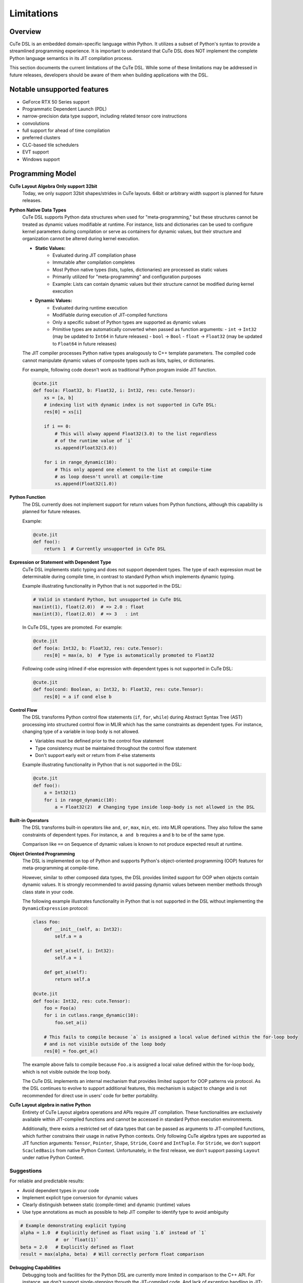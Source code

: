 .. _limitations:

Limitations
====================


Overview
---------------------
CuTe DSL is an embedded domain-specific language within Python. It utilizes a subset of Python's
syntax to provide a streamlined programming experience. It is important to understand that CuTe DSL
does NOT implement the complete Python language semantics in its JIT compilation process.

This section documents the current limitations of the CuTe DSL. While some of these limitations
may be addressed in future releases, developers should be aware of them when building applications with
the DSL.

Notable unsupported features
----------------------------

- GeForce RTX 50 Series support
- Programmatic Dependent Launch (PDL)
- narrow-precision data type support, including related tensor core instructions
- convolutions
- full support for ahead of time compilation
- preferred clusters
- CLC-based tile schedulers
- EVT support
- Windows support

Programming Model
---------------------

**CuTe Layout Algebra Only support 32bit**
    Today, we only support 32bit shapes/strides in CuTe layouts. 64bit or arbitrary 
    width support is planned for future releases.

**Python Native Data Types**
    CuTe DSL supports Python data structures when used for "meta-programming,"
    but these structures cannot be treated as dynamic values modifiable at runtime.
    For instance, lists and dictionaries can be used to configure kernel parameters
    during compilation or serve as containers for dynamic values,
    but their structure and organization cannot be altered during kernel execution.

    - **Static Values:**
        - Evaluated during JIT compilation phase
        - Immutable after compilation completes
        - Most Python native types (lists, tuples, dictionaries) are processed as static values
        - Primarily utilized for "meta-programming" and configuration purposes
        - Example: Lists can contain dynamic values but their structure cannot
          be modified during kernel execution

    - **Dynamic Values:**
        - Evaluated during runtime execution
        - Modifiable during execution of JIT-compiled functions
        - Only a specific subset of Python types are supported as dynamic values
        - Primitive types are automatically converted when passed as function arguments:
          - ``int`` → ``Int32`` (may be updated to ``Int64`` in future releases)
          - ``bool`` → ``Bool``
          - ``float`` → ``Float32`` (may be updated to ``Float64`` in future releases)

    The JIT compiler processes Python native types analogously to C++ template parameters.
    The compiled code cannot manipulate dynamic values of composite types
    such as lists, tuples, or dictionaries.

    For example, following code doesn't work as traditional Python program inside JIT function.

    .. code:: python

        @cute.jit
        def foo(a: Float32, b: Float32, i: Int32, res: cute.Tensor):
            xs = [a, b]
            # indexing list with dynamic index is not supported in CuTe DSL:
            res[0] = xs[i]

            if i == 0:
                # This will alway append Float32(3.0) to the list regardless
                # of the runtime value of `i`
                xs.append(Float32(3.0))

            for i in range_dynamic(10):
                # This only append one element to the list at compile-time
                # as loop doesn't unroll at compile-time
                xs.append(Float32(1.0))

**Python Function**
    The DSL currently does not implement support for return values from Python functions,
    although this capability is planned for future releases.

    Example:

    .. code:: python

        @cute.jit
        def foo():
            return 1  # Currently unsupported in CuTe DSL

**Expression or Statement with Dependent Type**
    CuTe DSL implements static typing and does not support dependent types.
    The type of each expression must be determinable during compile time,
    in contrast to standard Python which implements dynamic typing.

    Example illustrating functionality in Python that is not supported in the DSL:

    .. code:: python

        # Valid in standard Python, but unsupported in CuTe DSL
        max(int(1), float(2.0))  # => 2.0 : float
        max(int(3), float(2.0))  # => 3   : int

    In CuTe DSL, types are promoted. For example:

    .. code:: python

        @cute.jit
        def foo(a: Int32, b: Float32, res: cute.Tensor):
            res[0] = max(a, b)  # Type is automatically promoted to Float32

    Following code using inlined if-else expression with dependent types
    is not supported in CuTe DSL:

    .. code:: python

        @cute.jit
        def foo(cond: Boolean, a: Int32, b: Float32, res: cute.Tensor):
            res[0] = a if cond else b


**Control Flow**
    The DSL transforms Python control flow statements (``if``, ``for``, ``while``)
    during Abstract Syntax Tree (AST) processing into structured control flow in MLIR
    which has the same constraints as dependent types. For instance,
    changing type of a variable in loop body is not allowed.

    - Variables must be defined prior to the control flow statement
    - Type consistency must be maintained throughout the control flow statement
    - Don't support early exit or return from if-else statements

    Example illustrating functionality in Python that is not supported in the DSL:

    .. code:: python

        @cute.jit
        def foo():
            a = Int32(1)
            for i in range_dynamic(10):
                a = Float32(2)  # Changing type inside loop-body is not allowed in the DSL

**Built-in Operators**
    The DSL transforms built-in operators like ``and``, ``or``, ``max``, ``min``, etc.
    into MLIR operations. They also follow the same constraints of dependent types.
    For instance, ``a and b`` requires ``a`` and ``b`` to be of the same type.

    Comparison like ``==`` on Sequence of dynamic values is known to not produce
    expected result at runtime.

**Object Oriented Programming**
    The DSL is implemented on top of Python and supports Python's object-oriented programming (OOP) features
    for meta-programming at compile-time.

    However, similar to other composed data types, the DSL provides limited support for OOP when objects
    contain dynamic values. It is strongly recommended to avoid passing dynamic values between member methods
    through class state in your code.

    The following example illustrates functionality in Python that is not supported in the DSL
    without implementing the ``DynamicExpression`` protocol:

    .. code:: python

        class Foo:
            def __init__(self, a: Int32):
                self.a = a

            def set_a(self, i: Int32):
                self.a = i

            def get_a(self):
                return self.a

        @cute.jit
        def foo(a: Int32, res: cute.Tensor):
            foo = Foo(a)
            for i in cutlass.range_dynamic(10):
                foo.set_a(i)

            # This fails to compile because `a` is assigned a local value defined within the for-loop body
            # and is not visible outside of the loop body
            res[0] = foo.get_a()

    The example above fails to compile because ``Foo.a`` is assigned a local value defined within the for-loop body,
    which is not visible outside the loop body.

    The CuTe DSL implements an internal mechanism that provides limited support for OOP patterns via protocol.
    As the DSL continues to evolve to support additional features, this mechanism is subject to change
    and is not recommended for direct use in users' code for better portability.


**CuTe Layout algebra in native Python**
    Entirety of CuTe Layout algebra operations and APIs require JIT compilation. These 
    functionalities are exclusively available within JIT-compiled functions and cannot be 
    accessed in standard Python execution environments.
    
    Additionally, there exists a restricted set of data types that can be passed as arguments 
    to JIT-compiled functions, which further constrains their usage in native Python contexts. 
    Only following CuTe algebra types are supported as JIT function arguments: ``Tensor``, ``Pointer``, 
    ``Shape``, ``Stride``, ``Coord`` and ``IntTuple``. For ``Stride``, we don't support ``ScacledBasis``
    from native Python Context. Unfortunately, in the first release, we don't support 
    passing ``Layout`` under native Python Context.


Suggestions
~~~~~~~~~~~~~~~~~~~~~~~~~~~~~~~~~~~~~~~~~~~~

For reliable and predictable results:

- Avoid dependent types in your code
- Implement explicit type conversion for dynamic values
- Clearly distinguish between static (compile-time) and dynamic (runtime) values
- Use type annotations as much as possible to help JIT compiler
  to identify type to avoid ambiguity


.. code:: python

    # Example demonstrating explicit typing
    alpha = 1.0  # Explicitly defined as float using `1.0` instead of `1`
                 #  or `float(1)`
    beta = 2.0   # Explicitly defined as float
    result = max(alpha, beta)  # Will correctly perform float comparison

**Debugging Capabilities**
    Debugging tools and facilities for the Python DSL are currently more limited in comparison to the C++
    API. For instance, we don't support single-stepping through the JIT-compiled code. And lack of exception
    handling in JIT-compiled code makes it hard to debug in some cases.

**Integration with Frameworks**
    Integration with certain deep learning frameworks is in early development stages and may have
    limitations. For instance, converting frameworking tensor to cute.Tensor is known to have overhead
    with 2us~3us per tensor as we convert from general DLPack protocol which offers comptibility with
    all frameworks.

**Hashing DSL APIs and Objects**
    DSL APIs and Objects are sensitive to MLIR context, region or other contextual information which has no meaning cross
    different context. Any stateful design rely on ``__hash__`` likely misbehave with unexpected results. An example is
    ``functools.lru_cache``, which combined with ``@cute.jit``, it may cache MLIR object from one context and use in another one.


Future Improvements
---------------------

The CuTe DSL development team is actively addressing these limitations.
Upcoming releases will aim to:

- Implement support for return values from JIT compiled functions
- Improve support for built-in operators to handle more cases without dependent types
- Enhance debugging capabilities and tools
- Improve error messages with precise diagnostic information
- Extend support for additional numeric data types
- Improve performance of converting framework tensor to ``cute.Tensor`` with native support
  for different frameworks
- Offer more user friendly benchmarking methodology

Design Limitations Likely to Remain
--------------------------------------------

The primary objective of CuTe DSL is to provide a domain-specific language for expressing
complex CUDA kernels with optimal GPU performance, not to execute arbitrary Python code on GPU hardware.

The following limitations will likely remain by design:

- **Complex Data Structures as Dynamic Values**: Lists, tuples, and dictionaries will continue to function
  as static containers. While they can store dynamic values, their structure (adding/removing elements)
  cannot be modified during execution of JIT-compiled functions.

- **Dependent Types**: Supporting dependent types would introduce substantial complexity and
  adversely affect the performance characteristics of generated code.

- **CuTe Layout Algebra**: We don't have plan to extend the support of CuTe Layout Algebra 
  under native Python Context. We are planning to extend support for data types and allow 
  JIT function to interoperate with native Python code.
